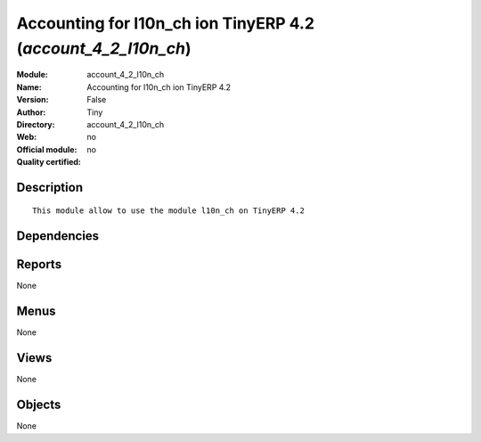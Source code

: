 
.. i18n: .. module:: account_4_2_l10n_ch
.. i18n:     :synopsis: Accounting for l10n_ch ion TinyERP 4.2 
.. i18n:     :noindex:
.. i18n: .. 

.. module:: account_4_2_l10n_ch
    :synopsis: Accounting for l10n_ch ion TinyERP 4.2 
    :noindex:
.. 

.. i18n: .. raw:: html
.. i18n: 
.. i18n:     <link rel="stylesheet" href="../_static/hide_objects_in_sidebar.css" type="text/css" />

.. raw:: html

    <link rel="stylesheet" href="../_static/hide_objects_in_sidebar.css" type="text/css" />

.. i18n: Accounting for l10n_ch ion TinyERP 4.2 (*account_4_2_l10n_ch*)
.. i18n: ==============================================================
.. i18n: :Module: account_4_2_l10n_ch
.. i18n: :Name: Accounting for l10n_ch ion TinyERP 4.2
.. i18n: :Version: False
.. i18n: :Author: Tiny
.. i18n: :Directory: account_4_2_l10n_ch
.. i18n: :Web: 
.. i18n: :Official module: no
.. i18n: :Quality certified: no

Accounting for l10n_ch ion TinyERP 4.2 (*account_4_2_l10n_ch*)
==============================================================
:Module: account_4_2_l10n_ch
:Name: Accounting for l10n_ch ion TinyERP 4.2
:Version: False
:Author: Tiny
:Directory: account_4_2_l10n_ch
:Web: 
:Official module: no
:Quality certified: no

.. i18n: Description
.. i18n: -----------

Description
-----------

.. i18n: ::
.. i18n: 
.. i18n:   This module allow to use the module l10n_ch on TinyERP 4.2

::

  This module allow to use the module l10n_ch on TinyERP 4.2

.. i18n: Dependencies
.. i18n: ------------

Dependencies
------------

.. i18n:  * :mod:`account`
.. i18n:  * :mod:`account_payment`

 * :mod:`account`
 * :mod:`account_payment`

.. i18n: Reports
.. i18n: -------

Reports
-------

.. i18n: None

None

.. i18n: Menus
.. i18n: -------

Menus
-------

.. i18n: None

None

.. i18n: Views
.. i18n: -----

Views
-----

.. i18n: None

None

.. i18n: Objects
.. i18n: -------

Objects
-------

.. i18n: None

None
